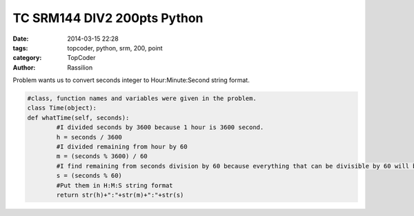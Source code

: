 TC SRM144 DIV2 200pts Python
#############################

:date: 2014-03-15 22:28
:tags: topcoder, python, srm, 200, point
:category: TopCoder
:author: Rassilion

Problem wants us to convert seconds integer to Hour:Minute:Second string format.

.. code-block:: python

	#class, function names and variables were given in the problem.
	class Time(object):
	def whatTime(self, seconds):
		#I divided seconds by 3600 because 1 hour is 3600 second.
		h = seconds / 3600
		#I divided remaining from hour by 60
		m = (seconds % 3600) / 60
		#I find remaining from seconds division by 60 because everything that can be divisible by 60 will be used by hour and minute
		s = (seconds % 60)
		#Put them in H:M:S string format
		return str(h)+":"+str(m)+":"+str(s)